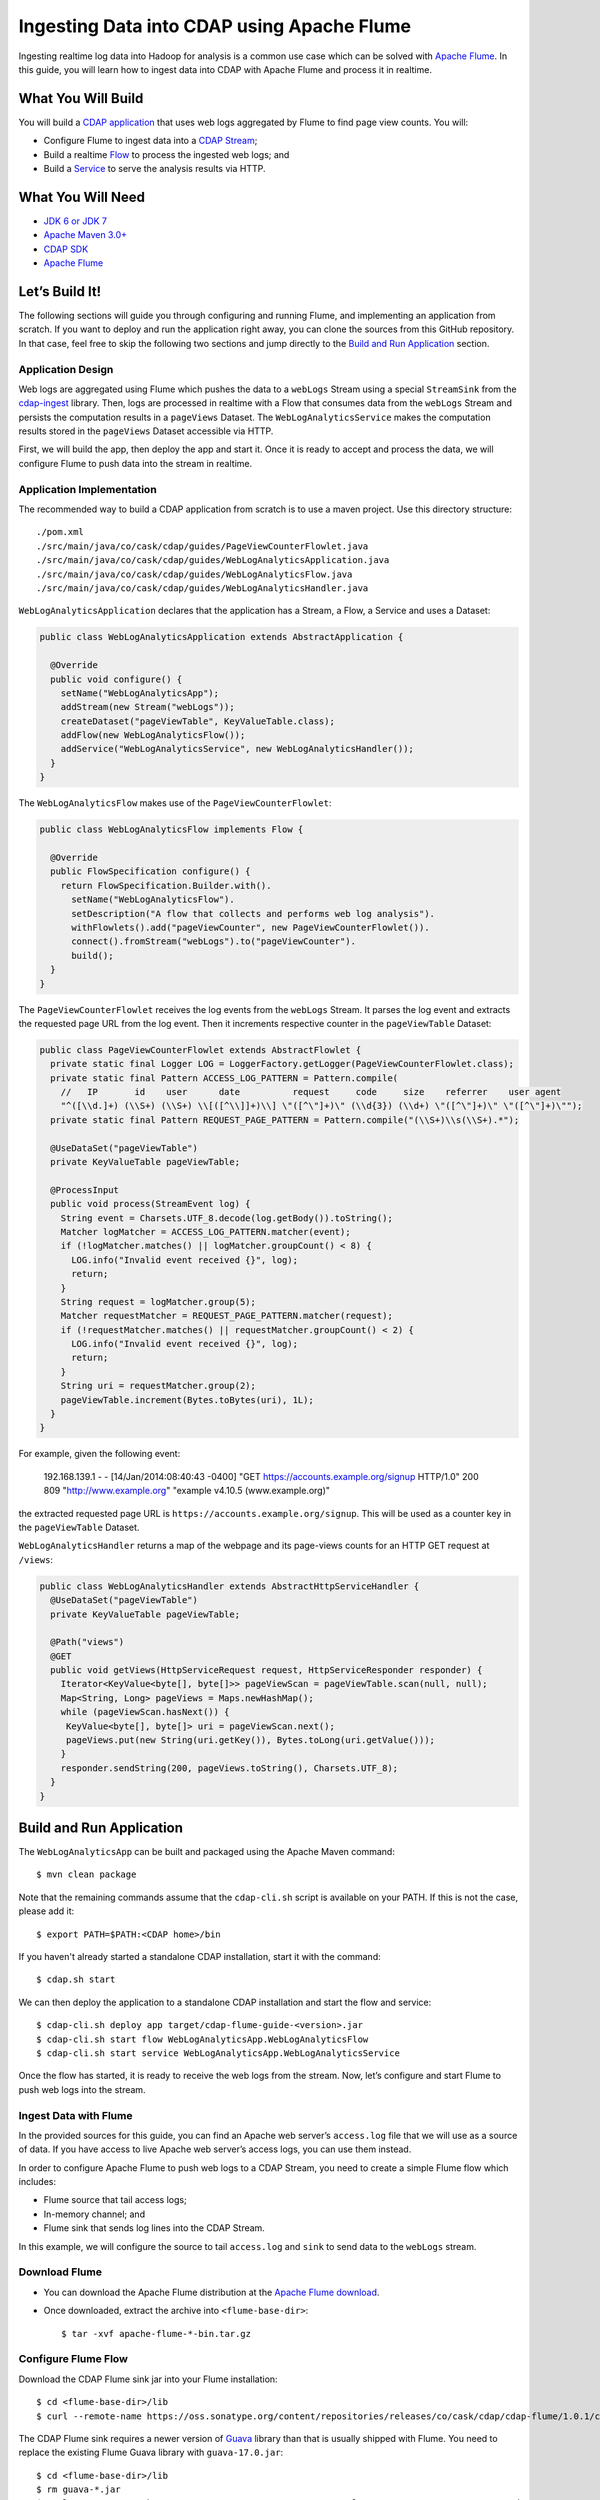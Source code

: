 ===========================================
Ingesting Data into CDAP using Apache Flume
===========================================

Ingesting realtime log data into Hadoop for analysis is a common use
case which can be solved with `Apache Flume <http://flume.apache.org/>`__.
In this guide, you will learn how to ingest data into CDAP with Apache
Flume and process it in realtime.

What You Will Build
===================

You will build a 
`CDAP application <http://docs.cdap.io/cdap/current/en/developers-manual/building-blocks/applications.html>`__
that uses web logs aggregated by Flume to find page view counts. You will:

- Configure Flume to ingest data into a 
  `CDAP Stream <http://docs.cdap.io/cdap/current/en/developers-manual/building-blocks/streams.html>`__;
- Build a realtime
  `Flow <http://docs.cdap.io/cdap/current/en/developers-manual/building-blocks/flows-flowlets/flows.html>`__
  to process the ingested web logs; and
- Build a
  `Service <http://docs.cdap.io/cdap/current/en/developers-manual/building-blocks/services.html>`__
  to serve the analysis results via HTTP.

What You Will Need
==================

- `JDK 6 or JDK 7 <http://www.oracle.com/technetwork/java/javase/downloads/index.html>`__
- `Apache Maven 3.0+ <http://maven.apache.org/>`__
- `CDAP SDK <http://docs.cdap.io/cdap/current/en/developers-manual/getting-started/standalone/index.html>`__
- `Apache Flume <http://flume.apache.org/download.html>`__

Let’s Build It!
===============

The following sections will guide you through configuring and running Flume, and
implementing an application from scratch. If you want to deploy and run the application
right away, you can clone the sources from this GitHub repository. In that case, feel free
to skip the following two sections and jump directly to the
`Build and Run Application <#build-and-run-application>`__ section.

Application Design
------------------

Web logs are aggregated using Flume which pushes the data to a ``webLogs``
Stream using a special ``StreamSink`` from the
`cdap-ingest <https://github.com/caskdata/cdap-ingest/cdap-flume>`__ library. Then,
logs are processed in realtime with a Flow that consumes data from the
``webLogs`` Stream and persists the computation results in a ``pageViews``
Dataset. The ``WebLogAnalyticsService`` makes the computation results
stored in the ``pageViews`` Dataset accessible via HTTP.

.. image:: docs/images/app-design.png
   :width: 8in
   :align: center

First, we will build the app, then deploy the app and start it. Once it
is ready to accept and process the data, we will configure Flume to push
data into the stream in realtime.

Application Implementation
--------------------------

The recommended way to build a CDAP application from scratch is to use a
maven project. Use this directory structure::

  ./pom.xml
  ./src/main/java/co/cask/cdap/guides/PageViewCounterFlowlet.java
  ./src/main/java/co/cask/cdap/guides/WebLogAnalyticsApplication.java
  ./src/main/java/co/cask/cdap/guides/WebLogAnalyticsFlow.java
  ./src/main/java/co/cask/cdap/guides/WebLogAnalyticsHandler.java

``WebLogAnalyticsApplication`` declares that the application has a Stream,
a Flow, a Service and uses a Dataset:

.. code:: java

  public class WebLogAnalyticsApplication extends AbstractApplication {

    @Override
    public void configure() {
      setName("WebLogAnalyticsApp");      
      addStream(new Stream("webLogs"));
      createDataset("pageViewTable", KeyValueTable.class);
      addFlow(new WebLogAnalyticsFlow());
      addService("WebLogAnalyticsService", new WebLogAnalyticsHandler());
    }
  }

The ``WebLogAnalyticsFlow`` makes use of the ``PageViewCounterFlowlet``:

.. code:: java

  public class WebLogAnalyticsFlow implements Flow {

    @Override
    public FlowSpecification configure() {
      return FlowSpecification.Builder.with().
        setName("WebLogAnalyticsFlow").
        setDescription("A flow that collects and performs web log analysis").
        withFlowlets().add("pageViewCounter", new PageViewCounterFlowlet()).
        connect().fromStream("webLogs").to("pageViewCounter").
        build();
    }
  }

The ``PageViewCounterFlowlet`` receives the log events from the ``webLogs``
Stream. It parses the log event and extracts the requested page URL from
the log event. Then it increments respective counter in the ``pageViewTable``
Dataset:

.. code:: java

  public class PageViewCounterFlowlet extends AbstractFlowlet {
    private static final Logger LOG = LoggerFactory.getLogger(PageViewCounterFlowlet.class);
    private static final Pattern ACCESS_LOG_PATTERN = Pattern.compile(
      //   IP       id    user      date          request     code     size    referrer    user agent
      "^([\\d.]+) (\\S+) (\\S+) \\[([^\\]]+)\\] \"([^\"]+)\" (\\d{3}) (\\d+) \"([^\"]+)\" \"([^\"]+)\"");
    private static final Pattern REQUEST_PAGE_PATTERN = Pattern.compile("(\\S+)\\s(\\S+).*");

    @UseDataSet("pageViewTable")
    private KeyValueTable pageViewTable;

    @ProcessInput
    public void process(StreamEvent log) {
      String event = Charsets.UTF_8.decode(log.getBody()).toString();
      Matcher logMatcher = ACCESS_LOG_PATTERN.matcher(event);
      if (!logMatcher.matches() || logMatcher.groupCount() < 8) {
        LOG.info("Invalid event received {}", log);
        return;
      }
      String request = logMatcher.group(5);
      Matcher requestMatcher = REQUEST_PAGE_PATTERN.matcher(request);
      if (!requestMatcher.matches() || requestMatcher.groupCount() < 2) {
        LOG.info("Invalid event received {}", log);
        return;
      }
      String uri = requestMatcher.group(2);
      pageViewTable.increment(Bytes.toBytes(uri), 1L);
    }
  }

For example, given the following event:

    192.168.139.1 - - [14/Jan/2014:08:40:43 -0400] "GET https://accounts.example.org/signup HTTP/1.0" 200 809 "http://www.example.org" "example v4.10.5 (www.example.org)"

the extracted requested page URL is ``https://accounts.example.org/signup``. 
This will be used as a counter key in the ``pageViewTable`` Dataset.

``WebLogAnalyticsHandler`` returns a map of the webpage and its page-views
counts for an HTTP GET request at ``/views``:

.. code:: java

  public class WebLogAnalyticsHandler extends AbstractHttpServiceHandler {
    @UseDataSet("pageViewTable")
    private KeyValueTable pageViewTable;

    @Path("views")
    @GET
    public void getViews(HttpServiceRequest request, HttpServiceResponder responder) {
      Iterator<KeyValue<byte[], byte[]>> pageViewScan = pageViewTable.scan(null, null);
      Map<String, Long> pageViews = Maps.newHashMap();
      while (pageViewScan.hasNext()) {
       KeyValue<byte[], byte[]> uri = pageViewScan.next();
       pageViews.put(new String(uri.getKey()), Bytes.toLong(uri.getValue()));
      }
      responder.sendString(200, pageViews.toString(), Charsets.UTF_8);
    }
  }


Build and Run Application
=========================

The ``WebLogAnalyticsApp`` can be built and packaged using the Apache Maven command::

  $ mvn clean package

Note that the remaining commands assume that the ``cdap-cli.sh`` script is
available on your PATH. If this is not the case, please add it::

  $ export PATH=$PATH:<CDAP home>/bin

If you haven't already started a standalone CDAP installation, start it with the command::

  $ cdap.sh start

We can then deploy the application to a standalone CDAP installation and
start the flow and service::

  $ cdap-cli.sh deploy app target/cdap-flume-guide-<version>.jar
  $ cdap-cli.sh start flow WebLogAnalyticsApp.WebLogAnalyticsFlow
  $ cdap-cli.sh start service WebLogAnalyticsApp.WebLogAnalyticsService

Once the flow has started, it is ready to receive the web logs from the
stream. Now, let’s configure and start Flume to push web logs into the
stream.

Ingest Data with Flume
----------------------

In the provided sources for this guide, you can find an Apache web
server’s ``access.log`` file that we will use as a source of data. If you
have access to live Apache web server’s access logs, you can use them
instead.

In order to configure Apache Flume to push web logs to a CDAP Stream,
you need to create a simple Flume flow which includes:

- Flume source that tail access logs;
- In-memory channel; and
- Flume sink that sends log lines into the CDAP Stream.

In this example, we will configure the source to tail ``access.log`` and
``sink`` to send data to the ``webLogs`` stream.

Download Flume
--------------

- You can download the Apache Flume distribution at the `Apache Flume
  download <http://flume.apache.org/download.html>`__.
- Once downloaded, extract the archive into ``<flume-base-dir>``::

    $ tar -xvf apache-flume-*-bin.tar.gz

Configure Flume Flow
--------------------

Download the CDAP Flume sink jar into your Flume installation::

  $ cd <flume-base-dir>/lib
  $ curl --remote-name https://oss.sonatype.org/content/repositories/releases/co/cask/cdap/cdap-flume/1.0.1/cdap-flume-1.0.1.jar

The CDAP Flume sink requires a newer version of
`Guava <https://code.google.com/p/guava-libraries/>`__ library than that is
usually shipped with Flume. You need to replace the existing Flume Guava
library with ``guava-17.0.jar``::

  $ cd <flume-base-dir>/lib
  $ rm guava-*.jar
  $ curl --remote-name https://repo1.maven.org/maven2/com/google/guava/guava/17.0/guava-17.0.jar

Now, let’s configure the flow by creating the configuration file
``weblog-analysis.conf`` at ``<flume-base-dir>/conf`` with these contents::

  a1.sources = r1
  a1.channels = c1
  a1.sources.r1.type = exec
  a1.sources.r1.command = tail -F <cdap-flume-ingest-guide-basedir>/data/access.log
  a1.sources.r1.channels = c1
  a1.sinks = k1
  a1.sinks.k1.type = co.cask.cdap.flume.StreamSink
  a1.sinks.k1.channel = c1
  a1.sinks.k1.host  = 127.0.0.1
  a1.sinks.k1.port = 10000
  a1.sinks.k1.streamName = webLogs
  a1.channels.c1.type = memory
  a1.channels.c1.capacity = 1000
  a1.channels.c1.transactionCapacity = 100

Change ``<cdap-flume-ingest-guide-basedir>`` in the configuration file to
point to the ``<cdap-flume-ingest-guide>`` directory. Alternatively, you can
point it to ``/tmp/access.log``, and create ``/tmp/access.log`` with these
sample contents::

  192.168.99.124 - - [14/Jan/2014:06:51:04 -0400] "GET https://accounts.example.org/signup HTTP/1.1" 200 392 "http://www.example.org" "Mozilla/5.0 (compatible; YandexBot/3.0; +http://www.example.org/bots)"
  192.168.67.103 - - [14/Jan/2014:08:03:05 -0400] "GET https://accounts.example.org/login HTTP/1.1" 404 182 "http://www.example.org" "Mozilla/5.0 (compatible; Googlebot/2.1; +http://www.google.com/bot.html)"
  192.168.67.103 - - [14/Jan/2014:08:03:05 -0400] "GET https://accounts.example.org/signup HTTP/1.1" 200 394 "http://www.example.org" "Mozilla/5.0 (compatible; Googlebot/2.1; +http://www.google.com/bot.html)"
  192.168.139.1 - - [14/Jan/2014:08:40:43 -0400] "GET https://accounts.example.org/login HTTP/1.0" 404 208 "http://www.example.org" "example v4.10.5 (www.example.org)"
  192.168.139.1 - - [14/Jan/2014:08:40:43 -0400] "GET https://accounts.example.org/signup HTTP/1.0" 200 809 "http://www.example.org" "example v4.10.5 (www.example.org)"
  192.168.139.1 - - [14/Jan/2014:08:40:43 -0400] "GET https://www.example.org/ HTTP/1.0" 200 809 "-" "example v4.10.5 (www.example.org)"

Run Flume Flow with Agent
-------------------------

To run a Flume flow, start an agent with the flow’s configuration::

  $ cd <flume-base-dir>
  $ ./bin/flume-ng agent --conf conf --conf-file conf/weblog-analysis.conf --name a1 -Dflume.root.logger=INFO,console

Once the agent has started, it begins to push data to the CDAP Stream.
The CDAP application, started earlier, processes the log events as soon as
data is received. Then you can query the computed page views statistics.

Query Results
-------------

``WebLogAnalyticsService`` exposes an HTTP endpoint for you to query the
results of processing::

  $ curl -w'\n' -X GET http://localhost:10000/v3/namespaces/default/apps/WebLogAnalyticsApp/services/WebLogAnalyticsService/methods/views

Example output::

  {"https://www.example.org/":1,"https://accounts.example.org/signup":4,"/contact-sales":2,"https://accounts.example.org/login":3}

Related Topics
==============

- `Wise: Web Analytics <http://docs.cask.co/cdap/current/en/examples-manual/tutorials.html>`__
  tutorial, part of CDAP

Extend This Example
===================

To make this application more useful, you can extend it:

- Find the top visited pages by maintaining the top pages in a Dataset
  and updating them from the ``PageViewCounterFlowlet``; and
- Calculate the bounce ratio of web pages, with batch processing.

Share and Discuss!
==================

Have a question? Discuss at the `CDAP User Mailing List. <https://groups.google.com/forum/#!forum/cdap-user>`__

License
=======

Copyright © 2014-2015 Cask Data, Inc.

Licensed under the Apache License, Version 2.0 (the "License"); you may
not use this file except in compliance with the License. You may obtain
a copy of the License at

  http://www.apache.org/licenses/LICENSE-2.0

Unless required by applicable law or agreed to in writing, software
distributed under the License is distributed on an "AS IS" BASIS,
WITHOUT WARRANTIES OR CONDITIONS OF ANY KIND, either express or implied.
See the License for the specific language governing permissions and
limitations under the License.
